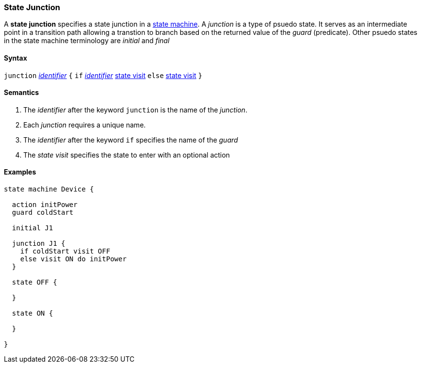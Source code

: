 === State Junction

A *state junction* specifies a state junction in a  
<<Definitions_State-Machine-Definitions,state machine>>.  
A _junction_ is a type of psuedo state.  It serves as an intermediate point in a transition path allowing a transtion to branch based on the returned value of the _guard_ (predicate).  Other psuedo states in the state machine terminology are _initial_ and _final_

==== Syntax

`junction` <<Lexical-Elements_Identifiers,_identifier_>>
`{`
`if` <<Lexical-Elements_Identifiers,_identifier_>> <<State-Machine-Behavior-Elements_State-Visit,state visit>>
`else` <<State-Machine-Behavior-Elements_State-Visit,state visit>>
`}`

==== Semantics

. The _identifier_ after the keyword `junction` is the name of the _junction_. 

. Each _junction_ requires a unique name.

. The _identifier_ after the keyword `if` specifies the name of the _guard_

. The _state visit_ specifies the state to enter with an optional action

==== Examples

[source,fpp]
----
state machine Device {

  action initPower
  guard coldStart

  initial J1

  junction J1 {
    if coldStart visit OFF
    else visit ON do initPower
  }

  state OFF {

  }

  state ON {

  }

}
----
